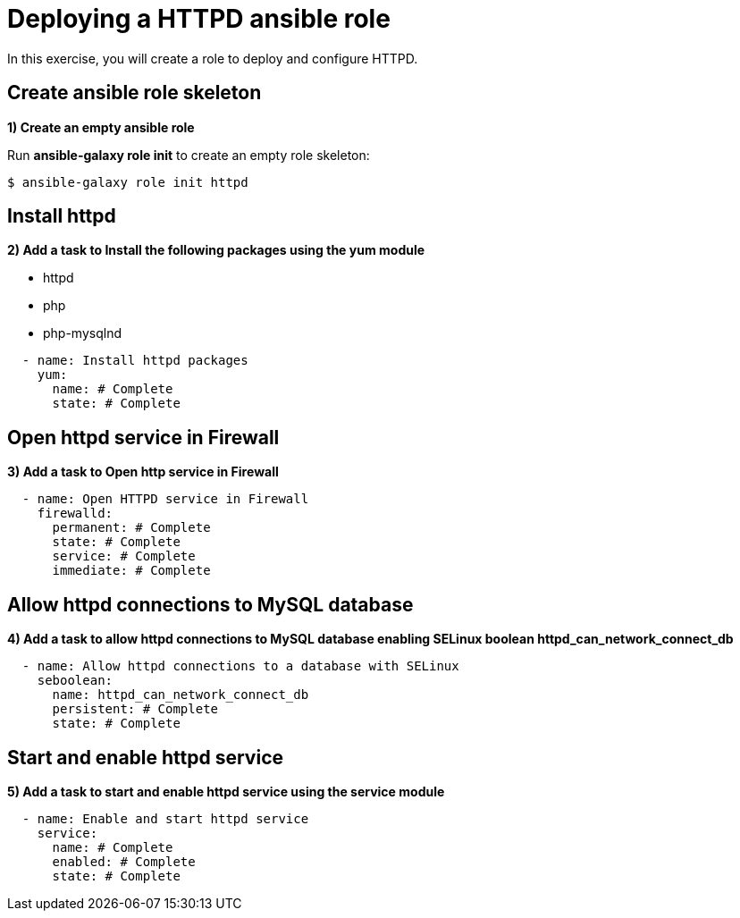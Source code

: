 = Deploying a HTTPD ansible role

In this exercise, you will create a role to deploy and configure HTTPD.

[#init]
== Create ansible role skeleton

**1) Create an empty ansible role**

Run *ansible-galaxy role init* to create an empty role skeleton:

[.lines_7]
[source,bash,subs="+macros,+attributes"]
----
$ ansible-galaxy role init httpd
----

[#yum]
== Install httpd

**2) Add a task to Install the following packages using the yum module**

    - httpd
    - php
    - php-mysqlnd

[.lines_7]
[source,yaml,subs="+macros,+attributes"]
----
  - name: Install httpd packages
    yum:
      name: # Complete 
      state: # Complete 
----

[#firewall]
== Open httpd service in Firewall 

**3) Add a task to Open http service in Firewall **

[.lines_7]
[source,yaml,subs="+macros,+attributes"]
----
  - name: Open HTTPD service in Firewall 
    firewalld:
      permanent: # Complete
      state: # Complete
      service: # Complete
      immediate: # Complete
----

[#selinux]
== Allow httpd connections to MySQL database

**4) Add a task to allow httpd connections to MySQL database enabling SELinux boolean httpd_can_network_connect_db**

[.lines_7]
[source,yaml,subs="+macros,+attributes"]
----
  - name: Allow httpd connections to a database with SELinux
    seboolean:
      name: httpd_can_network_connect_db
      persistent: # Complete 
      state: # Complete 
----

[#service]
== Start and enable httpd service

**5) Add a task to start and enable httpd service using the service module**

[.lines_7]
[source,yaml,subs="+macros,+attributes"]
----
  - name: Enable and start httpd service
    service:
      name: # Complete
      enabled: # Complete
      state: # Complete
----

